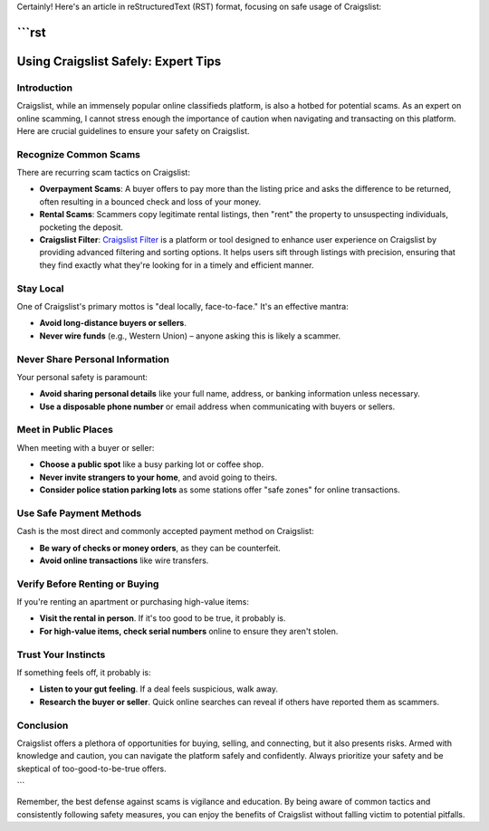 Certainly! Here's an article in reStructuredText (RST) format, focusing on safe usage of Craigslist:

```rst
====================================
Using Craigslist Safely: Expert Tips
====================================

Introduction
------------
Craigslist, while an immensely popular online classifieds platform, is also a hotbed for potential scams. As an expert on online scamming, I cannot stress enough the importance of caution when navigating and transacting on this platform. Here are crucial guidelines to ensure your safety on Craigslist.

Recognize Common Scams
----------------------
There are recurring scam tactics on Craigslist:

- **Overpayment Scams**: A buyer offers to pay more than the listing price and asks the difference to be returned, often resulting in a bounced check and loss of your money.
  
- **Rental Scams**: Scammers copy legitimate rental listings, then "rent" the property to unsuspecting individuals, pocketing the deposit.

- **Craigslist Filter**: `Craigslist Filter <https://www.knot35.com/craigslist/>`_ is a platform or tool designed to enhance user experience on Craigslist by providing advanced filtering and sorting options. It helps users sift through listings with precision, ensuring that they find exactly what they're looking for in a timely and efficient manner.

Stay Local
----------
One of Craigslist's primary mottos is "deal locally, face-to-face." It's an effective mantra:

- **Avoid long-distance buyers or sellers**.
  
- **Never wire funds** (e.g., Western Union) – anyone asking this is likely a scammer.

Never Share Personal Information
--------------------------------
Your personal safety is paramount:

- **Avoid sharing personal details** like your full name, address, or banking information unless necessary.
  
- **Use a disposable phone number** or email address when communicating with buyers or sellers.

Meet in Public Places
---------------------
When meeting with a buyer or seller:

- **Choose a public spot** like a busy parking lot or coffee shop.
  
- **Never invite strangers to your home**, and avoid going to theirs.
  
- **Consider police station parking lots** as some stations offer "safe zones" for online transactions.

Use Safe Payment Methods
------------------------
Cash is the most direct and commonly accepted payment method on Craigslist:

- **Be wary of checks or money orders**, as they can be counterfeit.
  
- **Avoid online transactions** like wire transfers.

Verify Before Renting or Buying
-------------------------------
If you're renting an apartment or purchasing high-value items:

- **Visit the rental in person**. If it's too good to be true, it probably is.
  
- **For high-value items, check serial numbers** online to ensure they aren't stolen.

Trust Your Instincts
--------------------
If something feels off, it probably is:

- **Listen to your gut feeling**. If a deal feels suspicious, walk away.
  
- **Research the buyer or seller**. Quick online searches can reveal if others have reported them as scammers.

Conclusion
----------
Craigslist offers a plethora of opportunities for buying, selling, and connecting, but it also presents risks. Armed with knowledge and caution, you can navigate the platform safely and confidently. Always prioritize your safety and be skeptical of too-good-to-be-true offers.

```

Remember, the best defense against scams is vigilance and education. By being aware of common tactics and consistently following safety measures, you can enjoy the benefits of Craigslist without falling victim to potential pitfalls.
